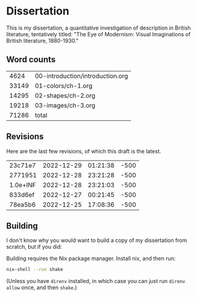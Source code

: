 * Dissertation

This is my dissertation, a quantitative investigation of description in British literature, tentatively titled: "The Eye of Modernism: Visual Imaginations of British literature, 1880-1930."

** Word counts

#+BEGIN_SRC sh :exports results
wc -w 00-introduction/introduction.org 01-colors/ch-1.org 02-shapes/ch-2.org 03-images/ch-3.org
#+END_SRC

#+RESULTS:
|  4624 | 00-introduction/introduction.org |
| 33149 | 01-colors/ch-1.org               |
| 14295 | 02-shapes/ch-2.org               |
| 19218 | 03-images/ch-3.org               |
| 71286 | total                            |

** Revisions

Here are the last few revisions, of which this draft is the latest.

#+BEGIN_SRC sh :exports results
git log --pretty --format='%h %ai' | head -n 5
#+END_SRC

#+RESULTS:
| 23c71e7  | 2022-12-29 | 01:21:38 | -500 |
| 2771951  | 2022-12-28 | 23:21:28 | -500 |
| 1.0e+INF | 2022-12-28 | 23:21:03 | -500 |
| 833d6ef  | 2022-12-27 | 00:21:45 | -500 |
| 78ea5b6  | 2022-12-25 | 17:08:36 | -500 |

** Building

I don't know why you would want to build a copy of my dissertation from scratch, but if you did:

Building requires the Nix package manager. Install nix, and then run:

#+begin_src sh
nix-shell --run shake
#+end_src

(Unless you have ~direnv~ installed, in which case you can just run ~direnv allow~ once, and then ~shake~.)
